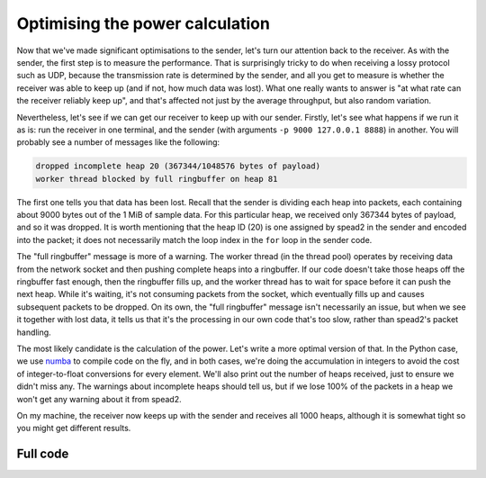 Optimising the power calculation
================================
Now that we've made significant optimisations to the sender, let's turn our
attention back to the receiver. As with the sender, the first step is to
measure the performance. That is surprisingly tricky to do when
receiving a lossy protocol such as UDP, because the transmission rate is
determined by the sender, and all you get to measure is whether the receiver
was able to keep up (and if not, how much data was lost). What one really
wants to answer is "at what rate can the receiver reliably keep up", and
that's affected not just by the average throughput, but also random
variation.

Nevertheless, let's see if we can get our receiver to keep up with our sender.
Firstly, let's see what happens if we run it as is: run the receiver in one
terminal, and the sender (with arguments ``-p 9000 127.0.0.1 8888``) in
another. You will probably see a number of messages like the following:

.. code-block:: text

    dropped incomplete heap 20 (367344/1048576 bytes of payload)
    worker thread blocked by full ringbuffer on heap 81

The first one tells you that data has been lost. Recall that the sender is
dividing each heap into packets, each containing about 9000 bytes out of the 1 MiB
of sample data. For this particular heap, we received only
367344 bytes of payload, and so it was dropped. It is worth mentioning that
the heap ID (20) is one assigned by spead2 in the sender and encoded into
the packet; it does not necessarily match the loop index in the ``for`` loop
in the sender code.

.. tikz:: Data flow in the receive path.
   :libs: positioning,fit

   \tikzset{
     >=latex,
     every label/.style={font=\scriptsize},
     elabel/.style={auto, font=\scriptsize},
     nlabel/.style={font=\small},
   }
   \begin{scope}[xshift=0]
     \draw (0.1, -0.1) -- (1, -0.1) -- (1, 0) -- (2.5, 0) -- (2.5, 1) -- (0, 1) -- (0, 0) -| cycle;
     \node[fit={(0, 0) (2.5, 1)}, nlabel] (nic) {NIC};
   \end{scope}

   \begin{scope}[shift={(4, 0)}]
     \draw[shift={(0, 0.2)}] (0, 0) grid[xstep=0.25, ystep=0.6] (2, 0.6);
     \node[fit={(0, 0) (2, 1)}, label=below:Socket] (socket) {};
   \end{scope}

   \begin{scope}[shift={(8, 0)}]
     \draw (0, 0) rectangle (2, 1);
     \node[fit={(0, 0) (2, 1)}] (worker) {};
     \node[text width=2cm, align=center, nlabel] at (worker.center) {Worker thread};
   \end{scope}

   \begin{scope}[shift={(12, 0)}]
     \fill[gray!50!white] (0, 0.5) +(45:0.2) arc[start angle=45, end angle=180, radius=0.2]
       -- (-0.5, 0.5) arc[start angle=180, end angle=45, radius=0.5]
       -- cycle;
     \draw (0, 0.5) circle (0.5);
     \draw (0, 0.5) circle (0.2);
     \foreach \i in {0, 45, ..., 315} {
       \draw (0, 0.5) +(\i:0.2) -- +(\i:0.5);
     }
     \node[fit={(-0.5, 0.5) (0.5, 0.5) (0, 1) (0, 0)},
     label=below:Ringbuffer] (ringbuffer) {};
   \end{scope}

   \begin{scope}[shift={(14, 0)}]
     \draw (0, 0) rectangle (2, 1);
     \node[fit={(0, 0) (2, 1)}] (user) {};
     \node[text width=1.5cm, align=center, nlabel] at (user.center) {Main thread};
   \end{scope}

   \draw[->] (nic) -- node[elabel] {Packets} (socket);
   \draw[->] (socket) -- node[elabel] {Packets} (worker);
   \draw[->] (worker) -- node[elabel] {Heaps} (ringbuffer);
   \draw[->] (ringbuffer) -- node[elabel] {Heaps} (user);

The "full ringbuffer" message is more of a warning. The worker thread (in the
thread pool) operates by receiving data from the network socket and then
pushing complete heaps into a ringbuffer. If our code doesn't take those heaps
off the ringbuffer fast enough, then the ringbuffer fills up, and the worker
thread has to wait for space before it can push the next heap. While it's
waiting, it's not consuming packets from the socket, which eventually fills up
and causes subsequent packets to be dropped. On its own, the "full ringbuffer"
message isn't necessarily an issue, but when we see it together with lost data,
it tells us that it's the processing in our own code that's too slow, rather
than spead2's packet handling.

The most likely candidate is the calculation of the power. Let's write a more
optimal version of that. In the Python case, we use numba_ to compile code on
the fly, and in both cases, we're doing the accumulation in integers to avoid
the cost of integer-to-float conversions for every element. We'll also print
out the number of heaps received, just to ensure we didn't miss any. The
warnings about incomplete heaps should tell us, but if we lose 100% of the
packets in a heap we won't get any warning about it from spead2.

.. tab-set-code::

 .. code-block:: python

    import numba
    ...
    @numba.njit
    def mean_power(adc_samples):
        total = np.int64(0)
        for i in range(len(adc_samples)):
            sample = np.int64(adc_samples[i])
            total += sample * sample
        return np.float64(total) / len(adc_samples)

    def main():
        ...
        n_heaps = 0
        # Run it once to trigger compilation for int8
        mean_power(np.ones(1, np.int8))  # Trigger JIT
        for heap in stream:
            ...
            power = mean_power(item_group["adc_samples"].value)
            n_heaps += 1
            print(f"Timestamp: {timestamp:<10} Power: {power:.2f}")
        print(f"Received {n_heaps} heaps")

 .. code-block:: c++

    #if defined(__GNUC__) && defined(__x86_64__)
    // Compile this function with AVX2 for better performance. Remove this if your
    // CPU does not support AVX2 (e.g., if you get an Illegal Instruction error).
    [[gnu::target("avx2")]]
    #endif
    static double mean_power(const std::int8_t *adc_samples, std::size_t length)
    {
        std::int64_t sum = 0;
        for (std::size_t i = 0; i < length; i++)
            sum += adc_samples[i] * adc_samples[i];
        return double(sum) / length;
    }

    int main()
    {
        ...
        std::int64_t n_heaps = 0;
        for (const spead2::recv::heap &heap : stream)
        {
            ...
            if (timestamp >= 0 && adc_samples != nullptr)
            {
                double power = mean_power(adc_samples, length);
                n_heaps++;
                ...
            }
        }
        std::cout << "Received " << n_heaps << " heaps\n";
        return 0;
    }

On my machine, the receiver now keeps up with the sender and receives all
1000 heaps, although it is somewhat tight so you might get different
results.

.. _numba: http://numba.org/

Full code
---------
.. tab-set-code::

   .. literalinclude:: ../../examples/tutorial/tut_7_recv_power.py
      :language: python

   .. literalinclude:: ../../examples/tutorial/tut_7_recv_power.cpp
      :language: c++
